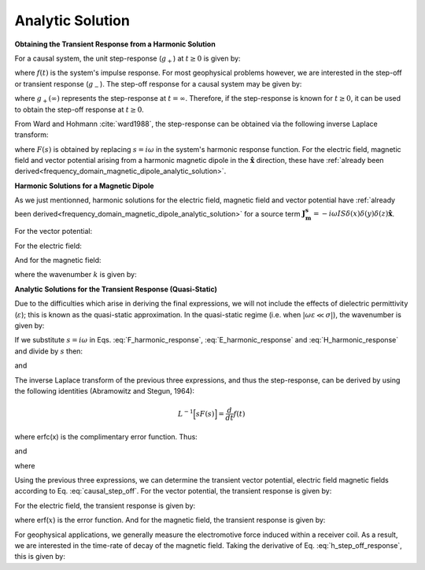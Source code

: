 .. _time_domain_magnetic_dipole_analytic_solution:

Analytic Solution
=================

.. purpose::

    Here, we present a formulation for predicting the electric and magnetic fields generated by a transient magnetic dipole source.
    This is accomplished by applying the inverse Laplace transform to frequency domain solutions for the harmonic magnetic dipole.
    Analytic expressions for the electric field, the magnetic field and the corresponding vector potential are provided.
    Due to the difficulties which arise in deriving the final expressions, we will not include the effects of dielectric permittivity (:math:`\varepsilon`); this is known as the quasi-static approximation.
    


**Obtaining the Transient Response from a Harmonic Solution**


For a causal system, the unit step-response (:math:`g_+`) at :math:`t \geq 0` is given by:

.. math::
	g_+(t) = \int_{-\infty}^\infty f(\tau) u(t - \tau) d\tau = \int_0^t f(\tau) d\tau \; \; \; \textrm{for} \; \; \; t\geq 0
	:label: causal_step

where :math:`f(t)` is the system's impulse response.
For most geophysical problems however, we are interested in the step-off or transient response (:math:`g_-`).
The step-off response for a causal system may be given by:

.. math::
	\begin{split}
	g_-(t) = \int_{-\infty}^\infty f(\tau) \big [ 1 - &u(t - \tau) \big ] d\tau = \; ... \\
	& \int_0^\infty f(\tau) d\tau - \int_0^t f(\tau) d\tau = g_+ (\infty) - g_+(t) \; \; \; \textrm{for} \; \; \; t\geq 0
	\end{split}
	:label: causal_step_off

where :math:`g_+ (\infty )` represents the step-response at :math:`t = \infty`.
Therefore, if the step-response is known for :math:`t \geq 0`, it can be used to obtain the step-off response at :math:`t \geq 0`.

From Ward and Hohmann :cite:`ward1988`, the step-response can be obtained via the following inverse Laplace transform:

.. math::
	g_+(t) = L^{-1} \Bigg [ \frac{F(s)}{s} \Bigg ]
	:label: step_Laplace_transform

where :math:`F(s)` is obtained by replacing :math:`s=i\omega` in the system's harmonic response function.
For the electric field, magnetic field and vector potential arising from a harmonic magnetic dipole in the :math:`\mathbf{\hat x}` direction, these have :ref:`already been derived<frequency_domain_magnetic_dipole_analytic_solution>`.


**Harmonic Solutions for a Magnetic Dipole**

As we just mentionned, harmonic solutions for the electric field, magnetic field and vector potential have :ref:`already been derived<frequency_domain_magnetic_dipole_analytic_solution>` for a source term :math:`\mathbf{J_m^s} = -i\omega IS \delta (x) \delta (y) \delta (z) \mathbf{\hat x}`. 


For the vector potential:

.. math::
	{\bf F}(i\omega ) = \frac{i\omega \mu m}{4\pi r} e^{-ikr} \mathbf{\hat x}
	:label: F_harmonic_response


For the electric field:

.. math::
	{\bf E_m}(i\omega ) = \frac{i\omega \mu m}{4\pi r^2} (ikr +1) e^{-ikr} \Bigg ( \frac{z}{r}\mathbf{\hat y} - \frac{y}{r}\mathbf{\hat z}  \Bigg )
	:label: E_harmonic_response

And for the magnetic field:

.. math::
	{\bf H_m}(i\omega ) = \frac{m}{4\pi r^3} e^{-ikr} \Bigg [ \Bigg ( \frac{x^2}{r^2}\mathbf{\hat x} + \frac{xy}{r^2}\mathbf{\hat y} + \frac{xz}{r^2} \mathbf{\hat z} \Bigg ) \big ( -k^2 r^2 + 3ikr +3 \big ) + \big ( k^2 r^2 -ikr -1 \big ) \mathbf{\hat x} \Bigg ]
	:label: H_harmonic_response

where the wavenumber :math:`k` is given by:

.. math::
	k = \big ( \omega^2\mu\varepsilon - i \omega \mu \sigma \big )^{1/2}
	:label: wave_number



**Analytic Solutions for the Transient Response (Quasi-Static)**


Due to the difficulties which arise in deriving the final expressions, we will not include the effects of dielectric permittivity (:math:`\varepsilon`); this is known as the quasi-static approximation. In the quasi-static regime (i.e. when :math:`|\omega\varepsilon \ll \sigma |`), the wavenumber is given by:

.. math::
	k = \big (- i \omega \mu \sigma \big )^{1/2}
	:label: wave_number_quasi_static

If we substitute :math:`s = i\omega` in Eqs. :eq:`F_harmonic_response`, :eq:`E_harmonic_response` and :eq:`H_harmonic_response` and divide by :math:`s` then:


.. math::
	\frac{{\bf F}(s)}{s} = \frac{\mu m}{4 \pi r} e^{- \sqrt{s \mu\sigma r^2}} \mathbf{\hat x} \; ,
	:label: A_frac_inverse_Laplace



.. math::
	\frac{{\bf E_m}(s)}{s} = s \Bigg [ \frac{\mu m}{4\pi r^3} \bigg ( \sqrt{\frac{ \mu \sigma}{s}} r + \frac{1}{s} \bigg ) e^{-\sqrt{s \mu \sigma r^2}} \big ( z \, \mathbf{\hat y} - y\, \mathbf{\hat z}  \big ) \Bigg ]
	:label: E_frac_inverse_Laplace

and

.. math::
	\begin{split}
	\frac{{\bf H_m}(s)}{s} = \frac{m}{4\pi r^3} & e^{-\sqrt{s\mu \sigma r^2}} \Bigg [ \Bigg ( \frac{x^2}{r^2}\mathbf{\hat x} +  \frac{xy}{r^2}\mathbf{\hat y} + \frac{xz}{r^2} \mathbf{\hat z} \Bigg ) \; ... \\
	& \Bigg ( -\mu\sigma r^2 + 3 \sqrt{\frac{\mu \sigma}{s}}r + \frac{3}{s} \Bigg ) + \Bigg ( -\mu\sigma r^2 - \sqrt{\frac{\mu \sigma}{s}} r - \frac{1}{s} \Bigg ) \mathbf{\hat x} \Bigg ]
	\end{split}
	:label: H_frac_inverse_Laplace


The inverse Laplace transform of the previous three expressions, and thus the step-response, can be derived by using the following identities (Abramowitz and Stegun, 1964):


.. math::
	L^{-1} \Big [ s F(s) \Big ] = \frac{d}{dt} f(t)

.. math::
	L^{-1} \Big [ e^{-\alpha \sqrt{s}} \Big ] = \frac{\alpha}{2\sqrt{\pi t^3}} e^{-\alpha^2/4t} \;\;\; \textrm{for} \; \; \; \alpha > 0 \\
	:label: inverse_Laplace_identity_2

.. math::
	L^{-1} \Bigg [ \frac{1}{\sqrt{s}} e^{-\alpha \sqrt{s}} \Bigg ] = \frac{1}{\sqrt{\pi t}} e^{-\alpha^2/4t} \;\;\; \textrm{for} \; \; \; \alpha \geq 0 \\
	:label: inverse_Laplace_identity_3

.. math::
	L^{-1} \Bigg [ \frac{1}{s} e^{-\alpha \sqrt{s}} \Bigg ] = \textrm{erfc}\Bigg ( \frac{\alpha}{2\sqrt{t}} \Bigg )\;\;\; \textrm{for} \; \; \; \alpha \geq 0
	:label: inverse_Laplace_identity_4


where erfc(x) is the complimentary error function.
Thus:

.. math::
	L^{-1} \Bigg [ \frac{{\bf F}(s)}{s} \Bigg ] = \frac{m\theta^3}{\pi^{3/2} \sigma} e^{-\theta^2 r^2} \mathbf{\hat x} \; ,
	:label: a_step_response



.. math::
	L^{-1}\Bigg [ \frac{{\bf E_m}(s)}{s} \Bigg ] = \frac{2 m \theta^5 }{\pi^{3/2} \sigma} e^{-\theta^2 r^2} \big ( z \, \mathbf{\hat y} - y \, \mathbf{\hat z} \big )
	:label: e_step_response


and

.. math::
	\begin{split}
	L^{-1}\Bigg [ \frac{{\bf H_m}(s)}{s} \Bigg ] = \frac{m}{4\pi r^3} \Bigg [ & \Bigg ( \frac{x^2}{r^2}\mathbf{\hat x} + \frac{xy}{r^2}\mathbf{\hat y} + \frac{xz}{r^2}\mathbf{\hat z} \Bigg ) \Bigg ( \bigg ( \frac{4}{\sqrt{\pi}} \theta^3 r^3 + \frac{6}{\sqrt{\pi}} \theta r \bigg ) e^{-\theta^2 r^2}  \, ...  \\
	& + 3\, \textrm{erfc} (\theta r) \Bigg ) - \Bigg ( \bigg ( \frac{4}{\sqrt{\pi}} \theta^3 r^3 + \frac{2}{\sqrt{\pi}} \theta r \bigg ) e^{-\theta^2 r^2} +  \textrm{erfc} (\theta r) \Bigg ) \mathbf{\hat x} \Bigg ]
	\end{split}
	:label: h_step_response

where

.. math::
	\theta = \Bigg ( \frac{\mu\sigma}{4t} \Bigg )^{1/2}
	:label: theta_quasi_static


Using the previous three expressions, we can determine the transient vector potential, electric field magnetic fields according to Eq. :eq:`causal_step_off`.
For the vector potential, the transient response is given by:


.. math::
	{\bf f}(t) = -\frac{m \theta^3}{\pi^{3/2} \sigma} e^{-\theta^2 r^2} \mathbf{\hat x}
	:label: vector_potential_step_off


For the electric field, the transient response is given by:


.. math::
	{\bf e_m}(t) = \frac{2 m \theta^5 }{\pi^{3/2} \sigma} e^{-\theta^2 r^2} \big ( -z \, \mathbf{\hat y} + y \, \mathbf{\hat z} \big )
	:label: e_step_off_response

where erf(:math:`x`) is the error function.
And for the magnetic field, the transient response is given by:

.. math::
	\begin{split}
	{\bf h_m}(t) = \frac{m}{4\pi r^3} \Bigg [ & \Bigg ( \frac{x^2}{r^2} \mathbf{\hat x} + \frac{xy}{r^2}\mathbf{\hat y} + \frac{xz}{r^2} \mathbf{\hat z} \Bigg ) \Bigg ( 3 \, \textrm{erf}(\theta r) - \bigg ( \frac{4}{\sqrt{\pi}}\theta^3 r^3  \; ... \\ 
	&+ \frac{6}{\sqrt{\pi}}\theta r \bigg ) e^{-\theta^2 r^2} \Bigg ) - \Bigg (\textrm{erf}(\theta r) - \bigg ( \frac{4}{\sqrt{\pi}}\theta^3 r^3 + \frac{2}{\sqrt{\pi}}\theta r \bigg ) e^{-\theta^2 r^2} \Bigg ) \mathbf{\hat x}  \Bigg ]
	\end{split}
	:label: h_step_off_response


For geophysical applications, we generally measure the electromotive force induced within a receiver coil.
As a result, we are interested in the time-rate of decay of the magnetic field.
Taking the derivative of Eq. :eq:`h_step_off_response`, this is given by:

.. math::
	\frac{\partial{ \bf h_m}}{\partial t} = - \frac{4m \theta^5}{\pi^{3/2} \mu\sigma} e^{-\theta^2 r^2} \Bigg [ \Bigg ( \frac{x^2}{r^2}\mathbf{\hat x} + \frac{xy}{r^2} \mathbf{\hat y} + \frac{xz}{r^2} \mathbf{\hat z} \Bigg ) \theta^2 r^2  + \big (1 -\theta^2 r^2 \big ) \mathbf{\hat x} \Bigg ]
	:label: dhdt_step_off_quasi_static
